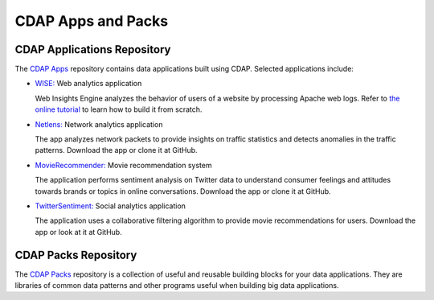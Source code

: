 .. :author: Cask Data, Inc.
   :copyright: Copyright © 2014 Cask Data, Inc.

===================
CDAP Apps and Packs
===================

CDAP Applications Repository
----------------------------

The `CDAP Apps <https://github.com/caskdata/cdap-apps/>`__ repository contains data applications built using
CDAP. Selected applications include:

- `WISE: <https://github.com/caskdata/cdap-apps/tree/develop/Wise/>`__ Web analytics application

  Web Insights Engine analyzes the behavior of users of a website by processing Apache web logs. 
  Refer to `the online tutorial <case-study.html>`__ to learn how to build it from scratch.

- `Netlens: <https://github.com/caskdata/cdap-apps/tree/develop/Netlens/>`__ Network analytics application

  The app analyzes network packets to provide insights on traffic statistics and detects anomalies 
  in the traffic patterns. Download the app or clone it at GitHub.

- `MovieRecommender: <https://github.com/caskdata/cdap-apps/tree/develop/MovieRecommender/>`__ Movie recommendation system

  The application performs sentiment analysis on Twitter data to understand consumer feelings and 
  attitudes towards brands or topics in online conversations. Download the app or clone it at GitHub.

- `TwitterSentiment: <https://github.com/caskdata/cdap-apps/tree/develop/TwitterSentiment/>`__ Social analytics application

  The application uses a collaborative filtering algorithm to provide movie recommendations for users.
  Download the app or look at it at GitHub.


CDAP Packs Repository
---------------------

The `CDAP Packs <https://github.com/caskdata/cdap-packs/>`__ repository is a collection of useful 
and reusable building blocks for your data applications.
They are libraries of common data patterns and other programs useful when building big data applications.

